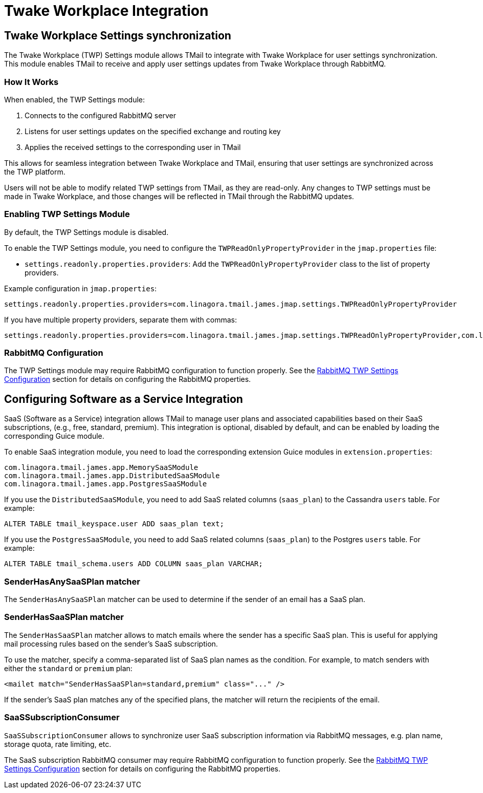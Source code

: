 = Twake Workplace Integration
:navtitle: Twake Workplace Integration

== Twake Workplace Settings synchronization

The Twake Workplace (TWP) Settings module allows TMail to integrate with Twake Workplace for user settings synchronization. This module enables TMail to receive and apply user settings updates from Twake Workplace through RabbitMQ.

=== How It Works

When enabled, the TWP Settings module:

1. Connects to the configured RabbitMQ server
2. Listens for user settings updates on the specified exchange and routing key
3. Applies the received settings to the corresponding user in TMail

This allows for seamless integration between Twake Workplace and TMail, ensuring that user settings are synchronized across the TWP platform.

Users will not be able to modify related TWP settings from TMail, as they are read-only. Any changes to TWP settings must be made in Twake Workplace, and those changes will be reflected in TMail through the RabbitMQ updates.

=== Enabling TWP Settings Module

By default, the TWP Settings module is disabled.

To enable the TWP Settings module, you need to configure the `TWPReadOnlyPropertyProvider` in the `jmap.properties` file:

- `settings.readonly.properties.providers`: Add the `TWPReadOnlyPropertyProvider` class to the list of property providers.

Example configuration in `jmap.properties`:

....
settings.readonly.properties.providers=com.linagora.tmail.james.jmap.settings.TWPReadOnlyPropertyProvider
....

If you have multiple property providers, separate them with commas:

....
settings.readonly.properties.providers=com.linagora.tmail.james.jmap.settings.TWPReadOnlyPropertyProvider,com.linagora.tmail.james.jmap.settings.FixedLanguageReadOnlyPropertyProvider
....

=== RabbitMQ Configuration

The TWP Settings module may require RabbitMQ configuration to function properly. See the xref:tmail-backend/configure/rabbitmq.adoc#_twp_settings_configuration[RabbitMQ TWP Settings Configuration] section for details on configuring the RabbitMQ properties.

== Configuring Software as a Service Integration

SaaS (Software as a Service) integration allows TMail to manage user plans and associated capabilities based on their SaaS subscriptions, (e.g., free, standard, premium). This integration is optional, disabled by default, and can be enabled by loading the corresponding Guice module.

To enable SaaS integration module, you need to load the corresponding extension Guice modules in `extension.properties`:

[source,java]
----
com.linagora.tmail.james.app.MemorySaaSModule
com.linagora.tmail.james.app.DistributedSaaSModule
com.linagora.tmail.james.app.PostgresSaaSModule
----

If you use the `DistributedSaaSModule`, you need to add SaaS related columns (`saas_plan`) to the Cassandra `users` table. For example:

```
ALTER TABLE tmail_keyspace.user ADD saas_plan text;
```

If you use the `PostgresSaaSModule`, you need to add SaaS related columns (`saas_plan`) to the Postgres `users` table. For example:

```
ALTER TABLE tmail_schema.users ADD COLUMN saas_plan VARCHAR;
```

=== SenderHasAnySaaSPlan matcher

The `SenderHasAnySaaSPlan` matcher can be used to determine if the sender of an email has a SaaS plan.

=== SenderHasSaaSPlan matcher

The `SenderHasSaaSPlan` matcher allows to match emails where the sender has a specific SaaS plan.
This is useful for applying mail processing rules based on the sender's SaaS subscription.

To use the matcher, specify a comma-separated list of SaaS plan names as the condition.
For example, to match senders with either the `standard` or `premium` plan:

[source,xml]
----
<mailet match="SenderHasSaaSPlan=standard,premium" class="..." />
----

If the sender's SaaS plan matches any of the specified plans, the matcher will return the recipients of the email.

=== SaaSSubscriptionConsumer

`SaaSSubscriptionConsumer` allows to synchronize user SaaS subscription information via RabbitMQ messages, e.g. plan name, storage quota, rate limiting, etc.

The SaaS subscription RabbitMQ consumer may require RabbitMQ configuration to function properly. See the xref:tmail-backend/configure/rabbitmq.adoc#_twp_settings_configuration[RabbitMQ TWP Settings Configuration] section for details on configuring the RabbitMQ properties.